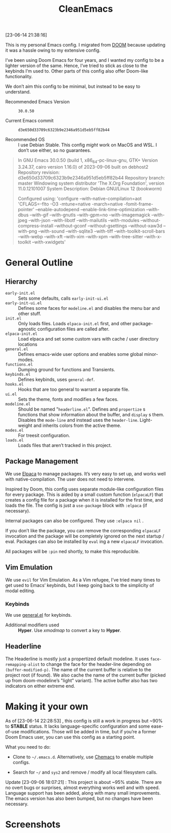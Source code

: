 #+TITLE: CleanEmacs

[[file:.assets/logo.png]]

[23-06-14 21:38:16]

This is my personal Emacs config.  I migrated from [[https://github.com/doomemacs/][DOOM]] because updating it was a hassle owing to my extensive config.

I’ve been using Doom Emacs for four years, and I wanted my config to be a lighter version of the same.  Hence, I’ve tried to stick as close to the keybinds I’m used to.  Other parts of this config also offer Doom-like functionality.

We don’t aim this config to be minimal, but instead to be easy to understand.

- Recommended Emacs Version :: =30.0.50=

- Current Emacs commit :: =d3e650d33709c6323b9e2346a951d5eb5ff82b44=

- Recommended OS :: I use Debian Stable.  This config /might/ work on MacOS and WSL.  I don’t use either, so no guarantees.

#+BEGIN_QUOTE
In GNU Emacs 30.0.50 (build 1, x86_64-pc-linux-gnu, GTK+ Version
 3.24.37, cairo version 1.16.0) of 2023-09-06 built on debhost2
Repository revision: d3e650d33709c6323b9e2346a951d5eb5ff82b44
Repository branch: master
Windowing system distributor 'The X.Org Foundation', version 11.0.12101007
System Description: Debian GNU/Linux 12 (bookworm)

Configured using:
 'configure --with-native-compilation=aot 'CFLAGS=-flto -O3
 -mtune=native -march=native -fomit-frame-pointer' --enable-autodepend
 --enable-link-time-optimization --with-dbus --with-gif --with-gnutls
 --with-gpm=no --with-imagemagick --with-jpeg --with-json
 --with-libotf --with-mailutils --with-modules
 --without-compress-install --without-gconf --without-gsettings
 --without-xaw3d --with-png --with-sound --with-sqlite3 --with-tiff
 --with-toolkit-scroll-bars --with-webp --with-xft --with-xim
 --with-xpm --with-tree-sitter --with-x-toolkit --with-xwidgets'
#+END_QUOTE

* General Outline
** Hierarchy
- =early-init.el= :: Sets some defaults, calls =early-init-ui.el=
- =early-init-ui.el= :: Defines some faces for =modeline.el= and disables the menu bar and other stuff.
- =init.el= :: Only loads files.  Loads =elpaca-init.el= first, and other package-agnostic configuration files are called after.
- =elpaca-init.el= :: Load elpaca and set some custom vars with cache / user directory locations
- =general.el= :: Defines emacs-wide user options and enables some global minor-modes.
- =functions.el= :: Dumping ground for functions and Transients.
- =keybinds.el= :: Defines keybinds, uses =general-def=.
- =hooks.el= :: Hooks that are too general to warrant a separate file.
- =ui.el= :: Sets the theme, fonts and modifies a few faces.
- =modeline.el= :: Should be named "=headerline.el=".  Defines and =propertize= s functions that show information about the buffer, and =display= s them.  Disables the =mode-line= and instead uses the =header-line=.  Light-weight and inherits colors from the active theme.
- =modes.el= :: For treesit configuration.
- =loads.el= :: Loads files that aren’t tracked in this project.

** Package Management
We use [[https://github.com/progfolio/elpaca/][Elpaca]] to manage packages.  It’s very easy to set up, and works well with native-compilation.  The user does not need to intervene.

Inspired by Doom, this config uses separate module-like configuration files for every package.  This is aided by a small custom function (=elpacaLF=) that creates a config file for a package when it is installed for the first time, and loads the file.  The config is just a =use-package= block with =:elpaca= (if necessary).

Internal packages can also be configured.  They use =:elpaca nil= .

If you don’t like the package, you can remove the corresponding =elpacaLF= invocation and the package will be completely ignored on the next startup / eval.  Packages can also be installed by =eval= ing a new =elpacaLF= invocation.

All packages will be =:pin= ned shortly, to make this reproducible.

** Vim Emulation
We use =evil= for Vim Emulation.  As a Vim refugee, I’ve tried many times to get used to Emacs’ keybinds, but I keep going back to the simplicity of modal editing.

*** Keybinds
We use [[https://github.com/noctuid/general.el][general.el]] for keybinds. 

- Additional modifiers used :: *Hyper*.  Use /xmodmap/ to convert a key to *Hyper*.

** Headerline
The Headerline is mostly just a propertized default modeline.  It uses =face-remapping-alist= to change the face for the header-line depending on =(buffer-modified-p)=.  The name of the current buffer is relative to the project root (if found).  We also cache the name of the current buffer (picked up from doom-modeline’s "light" variant).  The active buffer also has two indicators on either extreme end.

* Making it your own

As of [23-06-14 22:28:53] , this config is still a work in progress but ~90% to *STABLE* status.  It lacks language-specific configuration and some ease-of-use modifications.  Those will be added in time, but if you’re a former Doom Emacs user, you can use this config as a starting point.

What you need to do:

- Clone to =~/.emacs.d=.  Alternatively, use [[https://github.com/plexus/chemacs2][Chemacs]] to enable multiple configs.
  
- Search for =~/= and =sys2= and remove / modify all local filesystem calls.

Update [23-09-06 18:07:21] : This project is about ~95% stable.  There are no overt bugs or surprises, almost everything works well and with speed.  Language support has been added, along with many small improvements.  The emacs version has also been bumped, but no changes have been necessary.
  
* Screenshots

[[file:.assets/screenshot1.jpg]]
[[file:.assets/screenshot2.jpg]]
[[file:.assets/screenshot3.jpg]]
[[file:.assets/screenshot4.jpg]]
